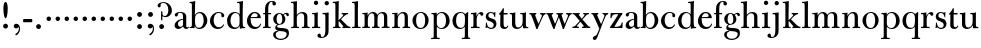 SplineFontDB: 3.0
FontName: BulmerStM
FullName: Sorts Mill Bulmer
FamilyName: Sorts Mill Bulmer
Weight: Regular
Copyright: Created by trashman with FontForge 2.0 (http://fontforge.sf.net)
UComments: "2010-10-5: Created." 
Version: 001.000
ItalicAngle: 0
UnderlinePosition: -100
UnderlineWidth: 50
Ascent: 680
Descent: 320
LayerCount: 3
Layer: 0 0 "Back"  1
Layer: 1 0 "Fore"  0
Layer: 2 0 "backup"  0
NeedsXUIDChange: 1
XUID: [1021 658 797806517 5336769]
OS2Version: 0
OS2_WeightWidthSlopeOnly: 0
OS2_UseTypoMetrics: 1
CreationTime: 1286303174
ModificationTime: 1287085073
OS2TypoAscent: 0
OS2TypoAOffset: 1
OS2TypoDescent: 0
OS2TypoDOffset: 1
OS2TypoLinegap: 0
OS2WinAscent: 0
OS2WinAOffset: 1
OS2WinDescent: 0
OS2WinDOffset: 1
HheadAscent: 0
HheadAOffset: 1
HheadDescent: 0
HheadDOffset: 1
OS2Vendor: 'PfEd'
MarkAttachClasses: 1
DEI: 91125
Encoding: UnicodeBmp
UnicodeInterp: none
NameList: Adobe Glyph List
DisplaySize: -48
AntiAlias: 1
FitToEm: 1
WinInfo: 77 11 5
BeginPrivate: 9
BlueValues 23 [-16 0 380 396 672 672]
OtherBlues 11 [-279 -269]
BlueScale 8 0.039625
BlueShift 1 7
BlueFuzz 1 0
StdHW 4 [29]
StemSnapH 4 [29]
StdVW 4 [81]
StemSnapV 10 [78 81 91]
EndPrivate
BeginChars: 65536 76

StartChar: a
Encoding: 97 97 0
Width: 409
VWidth: 0
Flags: HW
HStem: -12 54<107.5 199> -12 42<298.55 382.173> 211 19<210.449 250> 371 21<139.541 220.414>
VStem: 40 85<58.5618 138.755 290.788 358.768> 250 81<58.8789 211 230 348.153>
LayerCount: 3
Fore
SplineSet
43 323 m 0xbc
 43 371 123 392 192 392 c 0
 266 392 331 355 331 295 c 2
 331 68 l 2
 331 50 332 30 356 30 c 0
 370 30 381 39 388 49 c 1
 397 31 l 1
 385 0 353 -12 335 -12 c 0x7c
 265 -12 252 54 252 54 c 1
 252 54 233 34 208 16 c 0
 187 1 162 -12 135 -12 c 0
 80 -12 40 26 40 75 c 0
 40 133 91 183 151 207 c 0
 186 221 218 226 250 230 c 1
 250 305 l 2
 250 352 219 371 178 371 c 0
 164 371 149 370 139 362 c 0
 125 351 120 336 120 314 c 0
 120 297 96 284 81 284 c 0
 58 284 43 300 43 323 c 0xbc
250 211 m 1
 250 211 125 196 125 115 c 0
 125 79 144 42 189 42 c 0xbc
 204 42 250 63 250 93 c 2
 250 211 l 1
EndSplineSet
Layer: 2
SplineSet
43 323 m 4xbc
 43 371 123 392 192 392 c 4
 266 392 331 355 331 295 c 6
 331 66 l 6
 331 50 332 30 356 30 c 4
 362 30 369 33 373 37 c 4
 378 42 380 47 385 47 c 4
 394 47 398 40 398 31 c 4
 398 5 364 -12 335 -12 c 4x7c
 265 -12 252 54 252 54 c 5
 252 54 233 34 208 16 c 4
 187 1 162 -12 135 -12 c 4
 80 -12 40 26 40 75 c 4
 40 133 91 183 151 207 c 4
 186 221 218 226 250 230 c 5
 250 305 l 6
 250 352 219 371 178 371 c 4
 164 371 149 370 139 362 c 4
 125 351 120 336 120 314 c 4
 120 297 96 284 81 284 c 4
 58 284 43 300 43 323 c 4xbc
250 211 m 5
 250 211 125 196 125 115 c 4
 125 79 144 42 189 42 c 4xbc
 204 42 250 63 250 93 c 6
 250 211 l 5
EndSplineSet
EndChar

StartChar: b
Encoding: 98 98 1
Width: 492
VWidth: 0
Flags: HW
HStem: -14 31<196.091 298.61> 0 26<15 64.1393> 366 28<211.371 305.634> 627 26<15 64.733> 652 20G<131.5 155.438>
VStem: 72 78<56.4123 317.785 583 622.826> 72 71<28.707 65 316 507.692> 367 91<101.723 285.357>
LayerCount: 3
Fore
SplineSet
146 316 m 1x2b
 165 354 206 394 276 394 c 0
 368 394 458 307 458 192 c 0
 458 90 378 -14 261 -14 c 0
 163 -14 143 65 143 65 c 1
 141 -3 l 1xab
 90 0 63 0 15 0 c 1
 15 26 l 1
 56 27 72 22 72 89 c 2x65
 72 549 l 2
 72 625 70 623 15 627 c 1
 15 653 l 1x73
 61 655 107 662 156 672 c 1
 146 316 l 1x2b
367 190 m 0
 367 280 337 366 257 366 c 0
 227 366 202 353 183 333 c 0
 154 303 150 257 150 200 c 2
 150 169 l 2xa5
 150 78 171 17 245 17 c 0
 343 17 367 126 367 190 c 0
EndSplineSet
Layer: 2
SplineSet
146 316 m 5x76
 165 354 206 394 276 394 c 4
 368 394 458 307 458 192 c 4
 458 90 378 -14 261 -14 c 4
 163 -14 143 65 143 65 c 5
 143 -5 l 5xb6
 92 -2 63 -2 15 -2 c 5
 15 25 l 5
 56 26 72 22 72 89 c 6x7a
 72 549 l 6
 72 625 70 623 15 627 c 5
 15 656 l 5
 61 658 107 665 156 675 c 5
 146 316 l 5x76
367 190 m 4
 367 280 337 366 257 366 c 4
 227 366 202 353 183 333 c 4
 154 303 150 257 150 200 c 6
 150 169 l 6xba
 150 78 171 17 245 17 c 4
 343 17 367 126 367 190 c 4
EndSplineSet
EndChar

StartChar: c
Encoding: 99 99 2
Width: 416
VWidth: 0
Flags: HW
HStem: -16 46<177.891 307.12> 373 23<195.405 290.145>
VStem: 25 91<100.642 269.562> 309 72<270.888 357.538> 357 21<83.2732 94>
LayerCount: 3
Fore
SplineSet
220 -16 m 0xe8
 105 -16 25 74 25 183 c 0
 25 294 129 396 237 396 c 0
 296 396 381 373 381 309 c 0
 381 282 365 267 340 267 c 0
 326 267 309 280 309 296 c 0xf0
 309 317 311 316 311 331 c 0
 311 340 300 373 244 373 c 0
 150 373 116 277 116 191 c 0
 116 114 158 29 247 29 c 0
 303 29 333 52 359 99 c 1
 378 90 l 1
 354 17 286 -16 220 -16 c 0xe8
EndSplineSet
EndChar

StartChar: d
Encoding: 100 100 3
Width: 500
VWidth: 0
Flags: HW
HStem: -14 37<177.465 283.227> 4 28<431.712 479> 366 26<188.462 284.166> 625 31<277 336.152>
VStem: 26 86<90.8497 283.31> 342 75<58.9574 327.715 336 466.618>
LayerCount: 3
Fore
SplineSet
417 225 m 2xbc
 417 188 l 2
 417 139 419 106 422 71 c 0
 424 49 432 32 454 31 c 0
 460 31 479 30 479 30 c 1
 479 4 l 1x7c
 416 3 365 -6 346 -10 c 1
 346 62 l 1
 328 28 274 -14 217 -14 c 0
 73 -14 26 85 26 190 c 0
 26 292 99 392 222 392 c 0
 301 392 342 336 342 336 c 1
 342 524 l 2
 342 613 342 625 306 625 c 0
 298 625 289 625 277 624 c 1
 277 653 l 1
 323 655 377 662 426 672 c 1
 425 650 417 543 417 225 c 2xbc
112 185 m 0
 112 107 153 23 236 23 c 0xbc
 280 23 318 44 331 78 c 0
 338 98 339 124 339 152 c 2
 339 262 l 2
 339 323 302 366 239 366 c 0
 151 366 112 273 112 185 c 0
EndSplineSet
Layer: 2
SplineSet
417 226 m 6xbc
 417 189 l 6
 417 140 419 107 422 72 c 4
 424 50 432 33 454 32 c 4
 460 32 479 31 479 31 c 5
 479 4 l 5x7c
 416 3 365 -6 346 -10 c 5
 346 62 l 5
 328 28 274 -14 217 -14 c 4
 73 -14 26 85 26 190 c 4
 26 292 99 392 222 392 c 4
 301 392 342 336 342 336 c 5
 342 524 l 6
 342 613 342 625 306 625 c 4
 298 625 289 625 277 624 c 5
 277 656 l 5
 323 658 377 665 426 675 c 5
 425 653 417 544 417 226 c 6xbc
112 185 m 4
 112 107 153 23 236 23 c 4xbc
 280 23 318 44 331 78 c 4
 338 98 339 124 339 152 c 6
 339 262 l 6
 339 323 302 366 239 366 c 4
 151 366 112 273 112 185 c 4
EndSplineSet
EndChar

StartChar: e
Encoding: 101 101 4
Width: 406
VWidth: 0
Flags: HW
HStem: -16 51<179.587 301.548> 241 24<122 279.605> 367 29<171.707 261.522>
VStem: 25 91<108.95 237.109> 290 80<247 325.484>
LayerCount: 3
Fore
SplineSet
248 35 m 0
 313 35 337 61 356 114 c 1
 377 109 l 1
 368 51 315 -16 221 -16 c 0
 103 -16 25 65 25 178 c 0
 25 283 105 396 212 396 c 0
 239 396 264 394 286 383 c 0
 338.081030228 356.380806773 370 307.875653336 370 240 c 1
 117 241 l 1
 116 231 116 222 116 213 c 0
 116 99 166 35 248 35 c 0
216 367 m 0
 140 367 122 265 122 265 c 1
 122 265 135 265 242 268 c 0
 268 269 290 270 290 308 c 0
 290 338 254 367 216 367 c 0
EndSplineSet
Layer: 2
SplineSet
248 35 m 4
 313 35 337 61 356 114 c 5
 377 109 l 5
 368 51 315 -16 221 -16 c 4
 103 -16 25 65 25 178 c 4
 25 283 105 396 212 396 c 4
 239 396 264 394 286 383 c 4
 331 360 370 311 370 255 c 4
 370 239 352 239 335 239 c 4
 321 239 117 241 117 241 c 5
 116 231 116 222 116 213 c 4
 116 99 166 35 248 35 c 4
216 367 m 4
 140 367 122 265 122 265 c 5
 122 265 135 265 242 268 c 4
 268 269 290 270 290 308 c 4
 290 338 254 367 216 367 c 4
EndSplineSet
EndChar

StartChar: f
Encoding: 102 102 5
Width: 254
VWidth: 0
Flags: W
HStem: 0 29<26 71.1946 161.983 218> 348 32<29 76 157 228> 651 21<207.218 263.041>
VStem: 76 81<29 348 380 581.726> 262 88<568.528 650.809>
LayerCount: 3
Fore
SplineSet
157 92 m 2
 157 57 160 29 178 29 c 2
 218 29 l 1
 218 -2 l 1
 218 -2 146 0 118 0 c 0
 89 0 26 -2 26 -2 c 5
 26 29 l 1
 56 29 l 2
 73 29 76 57 76 92 c 2
 76 348 l 1
 29 348 l 1
 29 380 l 1
 76 380 l 1
 76 462 l 2
 76 525 85 586 133 630 c 0
 164 658 193 672 252 672 c 0
 297 672 350 661 350 605 c 0
 350 575 322 562 307 562 c 0
 282 562 262 576 262 606 c 0
 262 618 264 628 264 635 c 0
 264 649 256 651 241 651 c 0
 166 651 157 538 157 496 c 2
 157 380 l 1
 228 380 l 1
 228 348 l 1
 157 348 l 1
 157 92 l 2
EndSplineSet
Layer: 2
SplineSet
157 95 m 6
 157 60 160 32 178 32 c 6
 218 32 l 5
 218 -2 l 5
 218 -2 146 0 118 0 c 4
 89 0 26 -2 26 -2 c 5
 26 32 l 5
 56 32 l 6
 73 32 76 60 76 95 c 6
 76 348 l 5
 29 348 l 5
 29 380 l 5
 76 380 l 5
 76 464 l 6
 76 527 85 588 133 632 c 4
 164 660 193 674 252 674 c 4
 297 674 350 663 350 607 c 4
 350 577 322 564 307 564 c 4
 282 564 262 578 262 608 c 4
 262 620 264 630 264 637 c 4
 264 651 256 653 241 653 c 4
 166 653 157 540 157 498 c 6
 157 380 l 5
 228 380 l 5
 228 348 l 5
 157 348 l 5
 157 95 l 6
EndSplineSet
EndChar

StartChar: g
Encoding: 103 103 6
Width: 434
VWidth: 0
Flags: HW
HStem: -279 31<150.156 299.457> -67 17<131.547 160> -56 83<132.919 338.157> 105 19<153.109 218.056> 367 19<159.137 217.697 321.327 378>
VStem: 29 65<-206.318 -87.3221> 32 83<170.21 318.274> 81 46<-6 85.6379> 257 78<166.244 310.154> 368 56<-188.885 -83.5576>
LayerCount: 3
Back
SplineSet
186 386 m 4xf580
 237 386 280 352 280 352 c 5
 280 352 318 392 360 392 c 4
 396 392 422 377 422 342 c 4
 422 326 415 308 395 308 c 4
 353 308 366 361 336 361 c 4
 315 361 294 337 294 337 c 5
 294 337 335 294 335 238 c 4
 335 169 283 105 184 105 c 4
 168 105 127 97 127 66 c 4xf380
 127 37 162 28 194 27 c 4
 327 24 424 27 424 -108 c 4
 424 -245 284 -279 220 -279 c 4
 123 -279 29 -230 29 -142 c 4xf980
 29 -75 87 -53 142 -44 c 5
 110 -33 81 -14 81 32 c 4xf380
 81 86 136 111 136 111 c 5
 136 111 32 132 32 248 c 4
 32 328 106 386 186 386 c 4xf580
94 -142 m 4xf980
 94 -187 121 -248 224 -248 c 4
 311 -248 368 -199 368 -127 c 4
 368 -81 321 -63 265 -59 c 6
 167 -52 l 5
 167 -52 172 -69 160 -69 c 4
 113 -69 94 -111 94 -142 c 4xf980
188 367 m 4
 136 367 115 298 115 240 c 4xf580
 115 189 128 124 184 124 c 4
 242 124 257 181 257 232 c 4
 257 288 245 367 188 367 c 4
EndSplineSet
Fore
SplineSet
81 32 m 0xb9c0
 81 86 136 111 136 111 c 1
 136 111 32 132 32 248 c 0xbac0
 32 328 106 386 186 386 c 0
 237 386 280 352 280 352 c 1
 280 352 318 392 360 392 c 0
 396 392 422 377 422 342 c 0
 422 326 415 308 395 308 c 0
 353 308 366 361 336 361 c 0
 315 361 294 337 294 337 c 1
 294 337 335 294 335 238 c 0
 335 169 283 105 184 105 c 0
 168 105 127 97 127 66 c 0
 127 34 168 28 200 26 c 0xb9c0
 323 20 424 27 424 -108 c 0
 424 -245 284 -279 220 -279 c 0
 123 -279 29 -230 29 -142 c 0
 29 -81 82 -53 130 -50 c 0
 146 -49 160 -54 160 -54 c 1
 162 -67 l 1
 115 -70 94 -108 94 -142 c 0xdcc0
 94 -187 121 -248 224 -248 c 0
 311 -248 368 -199 368 -127 c 0
 368 -70 292 -60 223 -56 c 0
 165 -53 81 -44 81 32 c 0xb9c0
188 367 m 0
 136 367 115 298 115 240 c 0
 115 189 128 124 184 124 c 0
 242 124 257 181 257 232 c 0
 257 288 245 367 188 367 c 0
EndSplineSet
Layer: 2
SplineSet
81 32 m 4xb9c0
 81 86 136 111 136 111 c 5
 136 111 32 132 32 248 c 4xbac0
 32 328 106 386 186 386 c 4
 237 386 280 352 280 352 c 5
 280 352 318 392 360 392 c 4
 396 392 422 377 422 342 c 4
 422 326 415 308 395 308 c 4
 353 308 366 361 336 361 c 4
 315 361 294 337 294 337 c 5
 294 337 335 294 335 238 c 4
 335 169 283 105 184 105 c 4
 168 105 127 97 127 66 c 4
 127 37 162 28 194 27 c 4xb9c0
 327 24 424 27 424 -108 c 4
 424 -245 284 -279 220 -279 c 4
 123 -279 29 -230 29 -142 c 4
 29 -81 82 -53 130 -50 c 4
 146 -49 160 -54 160 -54 c 5
 162 -67 l 5
 115 -70 94 -108 94 -142 c 4xdcc0
 94 -187 121 -248 224 -248 c 4
 311 -248 368 -199 368 -127 c 4
 368 -66 292 -60 223 -56 c 4
 165 -53 81 -44 81 32 c 4xb9c0
188 367 m 4
 136 367 115 298 115 240 c 4
 115 189 128 124 184 124 c 4
 242 124 257 181 257 232 c 4
 257 288 245 367 188 367 c 4
EndSplineSet
EndChar

StartChar: h
Encoding: 104 104 7
Width: 516
VWidth: 0
Flags: HW
HStem: -2 31<31 85.5092 175.654 228 297 349.509 439.654 492> 360 32<236.476 328.831> 625 28<25 84.112>
VStem: 90 81<29 315.151 319 623.873> 354 81<29 339.815>
LayerCount: 3
Fore
SplineSet
171 92 m 2
 171 57 174 29 192 29 c 2
 228 29 l 1
 228 -2 l 1
 228 -2 160 0 132 0 c 0
 103 0 31 -2 31 -2 c 1
 31 29 l 1
 70 29 l 2
 87 29 90 57 90 92 c 2
 90 524 l 2
 90 613 90 625 54 625 c 0
 46 625 37 625 25 624 c 1
 25 653 l 1
 71 655 125 662 174 672 c 1
 174 672 171 429 171 319 c 1
 171 319 210 392 308 392 c 0
 384 392 435 351 435 289 c 2
 435 92 l 2
 435 57 438 29 456 29 c 2
 492 29 l 1
 492 -2 l 1
 492 -2 424 0 396 0 c 0
 367 0 297 -2 297 -2 c 1
 297 29 l 1
 334 29 l 2
 351 29 354 57 354 92 c 2
 354 246 l 2
 354 312 346 360 278 360 c 0
 215 360 171 296 171 268 c 2
 171 92 l 2
EndSplineSet
Layer: 2
SplineSet
171 95 m 6
 171 60 174 32 192 32 c 6
 228 32 l 5
 228 -2 l 5
 228 -2 160 0 132 0 c 4
 103 0 31 -2 31 -2 c 5
 31 32 l 5
 70 32 l 6
 87 32 90 60 90 95 c 6
 90 524 l 6
 90 613 90 625 54 625 c 4
 46 625 37 625 25 624 c 5
 25 656 l 5
 71 658 125 665 174 675 c 5
 174 675 171 429 171 319 c 5
 171 319 210 392 308 392 c 4
 384 392 435 351 435 289 c 6
 435 95 l 6
 435 60 438 32 456 32 c 6
 492 32 l 5
 492 -2 l 5
 492 -2 424 0 396 0 c 4
 367 0 297 -2 297 -2 c 5
 297 32 l 5
 334 32 l 6
 351 32 354 60 354 95 c 6
 354 246 l 6
 354 312 346 360 278 360 c 4
 215 360 171 296 171 268 c 6
 171 95 l 6
EndSplineSet
EndChar

StartChar: i
Encoding: 105 105 8
Width: 255
VWidth: 0
Flags: HW
HStem: 0 32<25 82.5092 172.654 230> 352 29<28 80.4516> 372 20G<28 169.5> 566 108<82.676 169.324>
VStem: 72 108<576.676 663.324> 87 81<32 351.732>
LayerCount: 3
Fore
SplineSet
72 620 m 0x98
 72 650 96 674 126 674 c 0
 156 674 180 650 180 620 c 0
 180 590 156 566 126 566 c 0
 96 566 72 590 72 620 c 0x98
87 288 m 2xb4
 87 343 80 352 60 352 c 2
 28 352 l 1
 28 381 l 5xd4
 124 381 171 392 171 392 c 1
 168 308 168 248 168 187 c 2
 168 92 l 2
 168 57 171 29 189 29 c 2
 230 29 l 1
 230 -2 l 1
 230 -2 157 0 129 0 c 0
 100 0 25 -2 25 -2 c 1
 25 29 l 1
 67 29 l 2
 84 29 87 57 87 92 c 2
 87 288 l 2xb4
EndSplineSet
Layer: 2
SplineSet
72 620 m 4x98
 72 650 96 674 126 674 c 4
 156 674 180 650 180 620 c 4
 180 590 156 566 126 566 c 4
 96 566 72 590 72 620 c 4x98
87 288 m 6xb4
 87 343 80 352 60 352 c 6
 28 352 l 5
 28 381 l 5xd4
 124 381 171 392 171 392 c 5
 168 308 168 248 168 187 c 6
 168 95 l 6
 168 60 171 32 189 32 c 6
 230 32 l 5
 230 -2 l 5
 230 -2 157 0 129 0 c 4
 100 0 25 -2 25 -2 c 5
 25 32 l 5
 67 32 l 6
 84 32 87 60 87 95 c 6
 87 288 l 6xb4
EndSplineSet
EndChar

StartChar: j
Encoding: 106 106 9
Width: 272
VWidth: 0
Flags: HW
HStem: -248 27<4.14029 67.3437> 351 30<40 100.743> 375 20G<40 192.565> 566 108<100.676 187.324>
VStem: -89 87<-213.664 -147.02> 90 108<576.676 663.324> 109 81<-163.681 350.159>
LayerCount: 3
Fore
SplineSet
191 303 m 2xba
 190 34 l 2
 190 -12 189 -52 188 -89 c 0
 185 -190 108 -248 9 -248 c 0
 -56 -248 -89 -226 -89 -187 c 0
 -89 -165 -68 -137 -40 -137 c 0
 -16 -137 -4 -160 -2 -179 c 0
 -1 -189 -2 -207 5 -214 c 0
 11 -220 16 -221 29 -221 c 0
 109 -221 109 -106 109 -29 c 2
 109 286 l 2
 109 317 108 350 81 350 c 2
 40 350 l 1
 40 381 l 1xda
 97 381 193 394 193 394 c 1
 193 394 191 316 191 303 c 2xba
90 620 m 0x9c
 90 650 114 674 144 674 c 0
 174 674 198 650 198 620 c 0
 198 590 174 566 144 566 c 0
 114 566 90 590 90 620 c 0x9c
EndSplineSet
Layer: 2
SplineSet
188 -89 m 4xfa
 185 -190 108 -248 9 -248 c 4
 -56 -248 -89 -226 -89 -187 c 4
 -89 -165 -68 -137 -40 -137 c 4
 -16 -137 -4 -160 -2 -179 c 4
 -1 -189 -2 -207 5 -214 c 4
 11 -220 16 -221 29 -221 c 4
 109 -221 109 -106 109 -29 c 6
 109 25 l 6
 109 122 109 220 107 313 c 4
 107 329 104 344 91 344 c 4
 85 344 76 341 62 339 c 4
 50 337 48 346 48 355 c 4
 48 362 49 370 60 371 c 4
 108 376 170 392 181 392 c 4
 194 392 192 383 192 373 c 6
 192 373 190 322 190 180 c 6
 190 34 l 6
 190 -12 189 -52 188 -89 c 4xfa
90 620 m 4xfc
 90 650 114 674 144 674 c 4
 174 674 198 650 198 620 c 4
 198 590 174 566 144 566 c 4
 114 566 90 590 90 620 c 4xfc
EndSplineSet
EndChar

StartChar: k
Encoding: 107 107 10
Width: 476
VWidth: 0
Flags: HW
HStem: -2 34<28 80.8107 170.339 213 255 278.991 402.283 460> 353 29<243 281.011 354.046 404> 625 31<20 79.1518>
VStem: 85 81<32 176.995 197 623.873>
LayerCount: 3
Back
SplineSet
335 326 m 4
 292 294 251 251 224 220 c 5
 266 178 331 106 400 49 c 4
 418 34 425 32 460 30 c 5
 460 -2 l 5
 460 -2 402 0 374 0 c 4
 345 0 255 -2 255 -2 c 5
 255 30 l 5
 266 30 279 31 279 40 c 4
 279 49 267 63 264 66 c 4
 243 94 217 121 184 163 c 4
 182 166 179 171 176 171 c 4
 169 171 166 163 166 146 c 6
 166 95 l 6
 166 60 169 32 187 32 c 6
 213 32 l 5
 213 -2 l 5
 213 -2 155 0 127 0 c 4
 98 0 28 -2 28 -2 c 5
 28 32 l 5
 65 32 l 6
 82 32 85 60 85 95 c 6
 85 524 l 6
 85 613 85 625 49 625 c 4
 41 625 32 625 20 624 c 5
 20 656 l 5
 66 658 120 665 169 675 c 5
 168 545 163 299 163 197 c 5
 182 215 283 308 283 331 c 4
 283 344 269 350 243 353 c 5
 243 383 l 5
 243 383 291 381 320 381 c 4
 348 381 404 383 404 383 c 5
 404 353 l 5
 370 349 353 340 335 326 c 4
EndSplineSet
Fore
SplineSet
224 220 m 1
 394 49 402 32 460 29 c 1
 460 -2 l 1
 460 -2 402 0 374 0 c 0
 345 0 260 -2 260 -2 c 1
 260 29 l 1
 278 30 285 33 285 39 c 0
 285 46 273 57 261 71 c 2
 184 163 l 2
 178 170 173 177 170 177 c 0
 167 177 166 170 166 151 c 2
 166 92 l 2
 166 57 169 29 187 29 c 2
 213 29 l 1
 213 -2 l 1
 213 -2 155 0 127 0 c 0
 98 0 28 -2 28 -2 c 1
 28 29 l 1
 65 29 l 2
 82 29 85 57 85 92 c 2
 85 524 l 2
 85 613 85 625 49 625 c 0
 41 625 32 625 20 624 c 1
 20 653 l 1
 66 655 120 662 169 672 c 1
 168 542 163 299 163 197 c 1
 182 215 283 308 283 331 c 0
 283 344 269 350 243 353 c 1
 243 382 l 1
 243 382 291 380 320 380 c 0
 348 380 404 382 404 382 c 1
 404 353 l 1
 346 351 298 299 224 220 c 1
EndSplineSet
Layer: 2
SplineSet
224 220 m 5
 394 49 402 33 460 30 c 5
 460 -2 l 5
 460 -2 402 0 374 0 c 4
 345 0 255 -2 255 -2 c 5
 255 30 l 5
 266 30 279 31 279 41 c 4
 279 53 249 84 184 163 c 4
 178 170 173 177 170 177 c 4
 167 177 166 170 166 151 c 6
 166 95 l 6
 166 60 169 32 187 32 c 6
 213 32 l 5
 213 -2 l 5
 213 -2 155 0 127 0 c 4
 98 0 28 -2 28 -2 c 5
 28 32 l 5
 65 32 l 6
 82 32 85 60 85 95 c 6
 85 524 l 6
 85 613 85 625 49 625 c 4
 41 625 32 625 20 624 c 5
 20 656 l 5
 66 658 120 665 169 675 c 5
 168 545 163 299 163 197 c 5
 182 215 283 308 283 331 c 4
 283 344 269 350 243 353 c 5
 243 382 l 5
 243 382 291 380 320 380 c 4
 348 380 404 382 404 382 c 5
 404 353 l 5
 346 351 298 299 224 220 c 5
EndSplineSet
EndChar

StartChar: l
Encoding: 108 108 11
Width: 262
VWidth: 0
Flags: HW
HStem: 1 32<27 87.5092 177.654 239> 625 31<27 86.1518>
VStem: 92 81<33 623.873>
LayerCount: 3
Fore
SplineSet
173 92 m 2
 173 57 176 29 194 29 c 2
 239 29 l 1
 239 -2 l 1
 239 -2 162 1 134 1 c 0
 105 1 27 -2 27 -2 c 1
 27 29 l 1
 72 29 l 2
 89 29 92 57 92 92 c 2
 92 524 l 2
 92 613 92 625 56 625 c 0
 48 625 39 625 27 624 c 1
 27 653 l 1
 73 655 127 662 176 672 c 1
 176 672 173 529 173 389 c 2
 173 92 l 2
EndSplineSet
Layer: 2
SplineSet
173 96 m 6
 173 61 176 33 194 33 c 6
 239 33 l 5
 239 -1 l 5
 239 -1 162 1 134 1 c 4
 105 1 27 -1 27 -1 c 5
 27 33 l 5
 72 33 l 6
 89 33 92 61 92 96 c 6
 92 524 l 6
 92 613 92 625 56 625 c 4
 48 625 39 625 27 624 c 5
 27 656 l 5
 73 658 127 665 176 675 c 5
 176 675 173 529 173 389 c 6
 173 96 l 6
EndSplineSet
EndChar

StartChar: m
Encoding: 109 109 12
Width: 740
VWidth: 0
Flags: W
HStem: -2 31<33 85.5092 175.654 223 276 328.509 418.654 466 519 571.509 661.654 714> 352 29<33 81.7082> 360 32<234.779 311.288 468.812 552.554>
VStem: 90 81<29 301.742 320.805 351.159> 90 74<302.143 351.159> 333 81<29 322.393> 576 81<29 342.795>
LayerCount: 3
Fore
SplineSet
166 302 m 1xce
 166 302 202 392 299 392 c 0
 343 392 394 368 411 321 c 1
 425 350 467 392 541 392 c 0
 621 392 657 349 657 269 c 2
 657 92 l 2
 657 57 660 29 678 29 c 2
 714 29 l 1
 714 -2 l 1
 714 -2 646 0 618 0 c 0
 589 0 519 -2 519 -2 c 1
 519 29 l 1
 556 29 l 2
 573 29 576 57 576 92 c 2
 576 246 l 2
 576 312 571 360 503 360 c 0
 473 360 434 333 424 301 c 0
 419 283 414 254 414 191 c 2
 414 92 l 2
 414 57 417 29 435 29 c 2
 466 29 l 1
 466 -2 l 1
 466 -2 403 0 375 0 c 0
 346 0 276 -2 276 -2 c 1
 276 29 l 1
 313 29 l 2
 330 29 333 57 333 92 c 2
 333 248 l 2
 333 304 326 360 275 360 c 0
 208 360 171 287 171 203 c 2
 171 92 l 2
 171 57 174 29 192 29 c 2
 223 29 l 1
 223 -2 l 1
 223 -2 160 0 132 0 c 0
 103 0 33 -2 33 -2 c 1
 33 29 l 1
 70 29 l 2
 87 29 90 57 90 92 c 2
 90 288 l 2xb6
 90 319 89 352 62 352 c 2
 33 352 l 1
 33 381 l 1
 90 381 141 386 168 394 c 1
 166 365 164 337 164 320 c 0
 164 311 165 305 166 302 c 1xce
EndSplineSet
Layer: 2
SplineSet
166 302 m 5xce
 166 302 202 392 299 392 c 4
 343 392 394 368 411 321 c 5
 425 350 467 392 541 392 c 4
 621 392 657 349 657 269 c 6
 657 95 l 6
 657 60 660 32 678 32 c 6
 714 32 l 5
 714 -2 l 5
 714 -2 646 0 618 0 c 4
 589 0 519 -2 519 -2 c 5
 519 32 l 5
 556 32 l 6
 573 32 576 60 576 95 c 6
 576 246 l 6
 576 312 571 360 503 360 c 4
 473 360 434 333 424 301 c 4
 419 283 414 254 414 191 c 6
 414 95 l 6
 414 60 417 32 435 32 c 6
 466 32 l 5
 466 -2 l 5
 466 -2 403 0 375 0 c 4
 346 0 276 -2 276 -2 c 5
 276 32 l 5
 313 32 l 6
 330 32 333 60 333 95 c 6
 333 248 l 6
 333 304 326 360 275 360 c 4
 208 360 171 287 171 203 c 6
 171 95 l 6
 171 60 174 32 192 32 c 6
 223 32 l 5
 223 -2 l 5
 223 -2 160 0 132 0 c 4
 103 0 33 -2 33 -2 c 5
 33 32 l 5
 70 32 l 6
 87 32 90 60 90 95 c 6
 90 285 l 6xb6
 90 316 89 349 62 349 c 6
 33 349 l 5
 33 380 l 5
 90 380 141 386 168 394 c 5
 166 365 164 337 164 320 c 4
 164 311 165 305 166 302 c 5xce
EndSplineSet
EndChar

StartChar: n
Encoding: 110 110 13
Width: 506
VWidth: 0
Flags: HW
HStem: -2 34<30 82.8107 172.339 220 290 337.811 427.339 480> 351 29<30 81.5235> 360 32<238.351 319.261>
VStem: 87 81<32 299.941> 87 73<294 350.757> 342 81<32 343.89>
LayerCount: 3
Fore
SplineSet
161 294 m 1xcc
 161 294 202 392 304 392 c 0
 332 392 423 390 423 265 c 2
 423 92 l 2
 423 57 426 29 444 29 c 2
 480 29 l 1
 480 -2 l 1
 480 -2 412 0 384 0 c 0
 355 0 290 -2 290 -2 c 1
 290 29 l 1
 322 29 l 2
 339 29 342 57 342 92 c 2
 342 248 l 2
 342 304 335 360 282 360 c 0
 226 360 168 305 168 213 c 2
 168 92 l 2
 168 57 171 29 189 29 c 2
 220 29 l 1
 220 -2 l 1
 220 -2 157 0 129 0 c 0
 100 0 30 -2 30 -2 c 1
 30 29 l 1
 67 29 l 2
 84 29 87 57 87 92 c 2
 87 289 l 2xb4
 87 344 80 352 60 352 c 2
 30 352 l 1
 30 381 l 1
 117 381 166 389 166 389 c 1
 161 340 160 334 160 313 c 0
 160 306 160 299 161 294 c 1xcc
EndSplineSet
Layer: 2
SplineSet
161 294 m 5xcc
 161 294 202 392 304 392 c 4
 332 392 423 390 423 265 c 6
 423 95 l 6
 423 60 426 32 444 32 c 6
 480 32 l 5
 480 -2 l 5
 480 -2 412 0 384 0 c 4
 355 0 290 -2 290 -2 c 5
 290 32 l 5
 322 32 l 6
 339 32 342 60 342 95 c 6
 342 248 l 6
 342 304 335 360 282 360 c 4
 226 360 168 305 168 213 c 6
 168 95 l 6
 168 60 171 32 189 32 c 6
 220 32 l 5
 220 -2 l 5
 220 -2 157 0 129 0 c 4
 100 0 30 -2 30 -2 c 5
 30 32 l 5
 67 32 l 6
 84 32 87 60 87 95 c 6
 87 288 l 6xb4
 87 343 80 351 60 351 c 6
 30 351 l 5
 30 380 l 5
 117 380 166 389 166 389 c 5
 161 340 160 334 160 313 c 4
 160 306 160 299 161 294 c 5xcc
EndSplineSet
EndChar

StartChar: o
Encoding: 111 111 14
Width: 480
VWidth: 0
Flags: HW
HStem: -16 27<189.281 287.963> 373 23<191.702 284.087>
VStem: 33 91<99.3062 277.68> 350 87<101.642 289.612>
LayerCount: 3
Fore
SplineSet
441 202 m 0
 441 89 365 -16 235 -16 c 0
 121 -16 37 80 37 194 c 0
 37 315 161 396 250 396 c 0
 353 396 441 310 441 202 c 0
245 373 m 0
 161 373 128 305 128 188 c 0
 128 89 160 11 243 11 c 0
 339 11 354 114 354 198 c 0
 354 278 327 373 245 373 c 0
EndSplineSet
Layer: 2
SplineSet
439 202 m 4
 439 89 363 -16 233 -16 c 4
 119 -16 34 80 34 194 c 4
 34 315 159 396 248 396 c 4
 351 396 439 310 439 202 c 4
243 373 m 4
 159 373 126 305 126 188 c 4
 126 89 158 11 241 11 c 4
 337 11 352 114 352 198 c 4
 352 278 325 373 243 373 c 4
EndSplineSet
EndChar

StartChar: p
Encoding: 112 112 15
Width: 524
VWidth: 0
Flags: HW
HStem: -272 32<28 88.5092 175.654 242> -14 25<230.012 328.581> 356 29<36 87.2783> 366 26<234.042 329.61>
VStem: 93 78<-240 48 52.6667 320.731 323 355.757> 401 91<95.548 284.392>
LayerCount: 3
Fore
SplineSet
168 323 m 1xec
 198 364 236 392 300 392 c 0xdc
 401 392 492 311 492 188 c 0
 492 85 417 -14 294 -14 c 0
 202 -14 171 48 171 48 c 1
 171 -177 l 2
 171 -212 174 -240 192 -240 c 2
 242 -240 l 1
 242 -271 l 1
 242 -271 163 -269 135 -269 c 4
 106 -269 28 -271 28 -271 c 1
 28 -240 l 1
 73 -240 l 2
 90 -240 93 -212 93 -177 c 2
 93 293 l 2
 93 348 86 356 66 356 c 2
 36 356 l 1
 36 385 l 1
 123 385 170 394 170 394 c 1
 168 366 168 350 168 323 c 1xec
401 188 m 0
 401 285 360 366 283 366 c 0
 240 366 218 347 198 327 c 0
 172 301 171 265 171 236 c 2
 171 127 l 2
 171 31 241 11 277 11 c 0
 371 11 401 97 401 188 c 0
EndSplineSet
Layer: 2
SplineSet
168 323 m 5xec
 198 364 236 392 300 392 c 4xdc
 401 392 492 311 492 188 c 4
 492 85 417 -14 294 -14 c 4
 202 -14 171 48 171 48 c 5
 171 -177 l 6
 171 -212 174 -240 192 -240 c 6
 242 -240 l 5
 242 -274 l 5
 242 -274 163 -272 135 -272 c 4
 106 -272 28 -274 28 -274 c 5
 28 -240 l 5
 73 -240 l 6
 90 -240 93 -212 93 -177 c 6
 93 293 l 6
 93 348 86 356 66 356 c 6
 36 356 l 5
 36 385 l 5
 123 385 170 394 170 394 c 5
 168 366 168 350 168 323 c 5xec
401 188 m 4
 401 285 360 366 283 366 c 4
 240 366 218 347 198 327 c 4
 172 301 171 265 171 236 c 6
 171 127 l 6
 171 31 241 11 277 11 c 4
 371 11 401 97 401 188 c 4
EndSplineSet
EndChar

StartChar: q
Encoding: 113 113 16
Width: 478
VWidth: 0
Flags: W
HStem: -271 31<271 341.509 431.654 478> -14 30<192.889 293.381> 369 23<197.556 299.415>
VStem: 36 91<84.2984 275.297> 346 81<-240 47 49.0378 337.25>
LayerCount: 3
Fore
SplineSet
427 -177 m 2
 427 -212 430 -240 448 -240 c 2
 478 -240 l 1
 478 -271 l 1
 478 -271 416 -269 388 -269 c 0
 359 -269 271 -271 271 -271 c 1
 271 -240 l 1
 326 -240 l 2
 343 -240 346 -212 346 -177 c 2
 346 47 l 1
 323 8 276 -14 222 -14 c 0
 100 -14 36 78 36 178 c 0
 36 288 112 392 238 392 c 0
 319 392 351 343 351 343 c 1
 380 361 414 390 414 390 c 1
 431 390 l 1
 431 390 427 246 427 225 c 2
 427 -177 l 2
127 185 m 0
 127 114 148 16 251 16 c 0
 274 16 291 22 305 31 c 0
 342 54 349 112 349 168 c 2
 349 256 l 2
 349 322 318 369 250 369 c 0
 162 369 127 299 127 185 c 0
EndSplineSet
Layer: 2
SplineSet
427 -177 m 6
 427 -212 430 -240 448 -240 c 6
 478 -240 l 5
 478 -274 l 5
 478 -274 416 -272 388 -272 c 4
 359 -272 271 -274 271 -274 c 5
 271 -240 l 5
 326 -240 l 6
 343 -240 346 -212 346 -177 c 6
 346 47 l 5
 323 8 276 -14 222 -14 c 4
 100 -14 36 78 36 178 c 4
 36 288 112 392 238 392 c 4
 319 392 351 343 351 343 c 5
 380 361 414 390 414 390 c 5
 431 390 l 5
 431 390 427 246 427 225 c 6
 427 -177 l 6
127 185 m 4
 127 114 148 16 251 16 c 4
 274 16 291 22 305 31 c 4
 342 54 349 112 349 168 c 6
 349 256 l 6
 349 322 318 369 250 369 c 4
 162 369 127 299 127 185 c 4
EndSplineSet
EndChar

StartChar: r
Encoding: 114 114 17
Width: 340
VWidth: 0
Flags: W
HStem: 0 29<26 81.1946 171.983 240> 351 45<216.482 282.584> 351 30<25 79.1519>
VStem: 86 81<29 350.159> 86 74<303 350.159>
LayerCount: 3
Fore
SplineSet
167 92 m 2xd0
 167 57 170 29 188 29 c 2
 240 29 l 1
 240 -2 l 1
 240 -2 156 0 128 0 c 0
 99 0 26 -2 26 -2 c 1
 26 29 l 1
 66 29 l 2
 83 29 86 57 86 92 c 2
 86 287 l 2xd0
 86 318 85 351 58 351 c 2
 25 351 l 1
 25 381 l 1
 82 383 162 395 162 395 c 1
 160 303 l 1xa8
 179 344 223 396 275 396 c 0
 305 396 335 378 335 346 c 0
 335 323 318 302 295 302 c 0
 262 302 260 351 237 351 c 0
 218 351 190 322 177 286 c 0
 170 266 167 233 167 204 c 2
 167 92 l 2xd0
EndSplineSet
Layer: 2
SplineSet
167 95 m 6xb0
 167 60 170 32 188 32 c 6
 240 32 l 5
 240 -2 l 5
 240 -2 156 0 128 0 c 4
 99 0 26 -2 26 -2 c 5
 26 32 l 5
 66 32 l 6
 83 32 86 60 86 95 c 6
 86 285 l 6xb0
 86 316 85 349 58 349 c 6
 25 349 l 5
 25 381 l 5
 82 383 162 395 162 395 c 5
 160 303 l 5xc8
 179 344 223 396 275 396 c 4
 305 396 335 378 335 346 c 4
 335 323 318 302 295 302 c 4
 262 302 260 351 237 351 c 4
 218 351 190 322 177 286 c 4
 170 266 167 233 167 204 c 6
 167 95 l 6xb0
EndSplineSet
EndChar

StartChar: s
Encoding: 115 115 18
Width: 340
VWidth: 0
Flags: W
HStem: -16 30<121.183 220.492> -3 21G<37 57> 368 24<134.537 214.287>
VStem: 44 66<260.992 345.857> 50 18<98.4832 131> 243 69<35.3626 131.204> 264 17<268 295.585>
DStem2: 169 245 146 170 0.948683 -0.316228<-66.4736 99.9298>
LayerCount: 3
Fore
SplineSet
166 392 m 0xb4
 201 392 228 375 244 375 c 0
 255 375 267 382 274 387 c 1
 288 387 l 1
 283 336 282 321 281 268 c 1
 264 268 l 1xb2
 249 331 223 368 170 368 c 0
 130 368 110 337 110 304 c 0
 110 265 137 256 169 245 c 2
 214 230 l 2
 243 220 267 215 287 187 c 0
 305 163 312 122 312 107 c 0
 312 27 250 -16 172 -16 c 0xb4
 131 -16 102 11 85 11 c 0
 72 11 60 4 54 -3 c 1
 37 -3 l 1
 45 50 47 76 50 131 c 1
 68 131 l 1x6c
 70 123 75 106 77 97 c 0
 98 21 145 14 180 14 c 0
 216 14 243 41 243 85 c 0
 243 122 208 149 172 161 c 2
 146 170 l 2
 108 183 86 187 59 227 c 0
 49 242 44 258 44 283 c 0
 44 347 99 392 166 392 c 0xb4
EndSplineSet
Layer: 2
SplineSet
166 392 m 4xb4
 201 392 228 375 244 375 c 4
 250 375 255 377 260 379 c 6
 270 384 l 6
 273 386 276 387 278 387 c 4
 285 387 286 377 286 368 c 4
 286 349 279 312 279 276 c 4
 279 263 265 262 262 274 c 4xb2
 248 331 223 368 170 368 c 4
 130 368 110 337 110 304 c 4
 110 265 137 256 169 245 c 6
 214 230 l 6
 243 220 267 215 287 187 c 4
 305 163 312 122 312 107 c 4
 312 27 250 -16 172 -16 c 4xb4
 133 -16 99 11 92 11 c 4
 87 11 84 11 74 6 c 6
 65 1 l 6
 60 -2 56 -3 52 -3 c 4x74
 44 -3 38 3 38 14 c 4
 38 25 48 80 49 116 c 4
 49 124 54 132 59 132 c 4
 64 132 69 130 71 121 c 4xac
 72 113 75 104 77 97 c 4
 98 21 145 14 180 14 c 4
 216 14 243 41 243 85 c 4
 243 122 208 149 172 161 c 6
 146 170 l 6
 108 183 86 187 59 227 c 4
 49 242 44 258 44 283 c 4
 44 347 99 392 166 392 c 4xb4
EndSplineSet
EndChar

StartChar: t
Encoding: 116 116 19
Width: 264
VWidth: 0
Flags: HWO
HStem: -14 44<151.659 223.571> 346 37<144 238>
VStem: 59 81<38.4353 344.29> 236 21<48.07 66>
LayerCount: 3
Back
SplineSet
186 30 m 4
 205 30 226 36 236 72 c 5
 257 66 l 5
 252 28 218 -14 160 -14 c 4
 76 -14 57 42 57 71 c 4
 57 203 59 219 59 290 c 6
 59 316 l 6
 59 364 25 330 25 355 c 4
 25 365 33 370 39 376 c 4
 76 412 99 451 122 501 c 5
 147 501 l 5
 147 467 144 417 144 383 c 5
 238 383 l 5
 238 346 l 5
 140 346 l 5
 140 131 l 6
 140 76 145 30 186 30 c 4
EndSplineSet
Fore
SplineSet
186 30 m 0
 205 30 226 36 236 72 c 1
 257 66 l 1
 252 28 218 -14 160 -14 c 0
 76 -14 57 42 57 71 c 0
 57 203 59 219 59 290 c 2
 59 344 l 5
 27 344 l 1
 27 365 l 1
 27 365 35 372 39 376 c 0
 76 412 99 451 122 501 c 1
 147 501 l 1
 147 467 144 417 144 383 c 1
 238 383 l 1
 238 346 l 1
 140 346 l 1
 140 131 l 2
 140 76 145 30 186 30 c 0
EndSplineSet
Layer: 2
SplineSet
57 71 m 4
 57 203 59 219 59 290 c 6
 59 316 l 6
 59 364 25 330 25 355 c 4
 25 365 33 370 39 376 c 4
 76 412 99 451 122 501 c 5
 147 501 l 5
 147 467 144 417 144 383 c 5
 238 383 l 5
 238 346 l 5
 140 346 l 5
 140 131 l 6
 140 75 145 30 189 30 c 4
 215 30 227 40 240 72 c 5
 259 64 l 5
 249 20 217 -14 160 -14 c 4
 76 -14 57 42 57 71 c 4
EndSplineSet
EndChar

StartChar: u
Encoding: 117 117 20
Width: 498
VWidth: 0
Flags: HW
HStem: -14 38<181.878 271.057> -2 21G<349.294 482> 3 29<429.322 482> 353 28<21 69.3838 282 334.452> 370 20G<21 157.5 282 423.5>
VStem: 75 81<47.635 352.732> 341 81<36.6987 352.732>
LayerCount: 3
Fore
SplineSet
422 188 m 2x0e
 422 87 l 2
 422 27 443 34 482 32 c 1
 482 3 l 1x2e
 406 2 350 -2 350 -2 c 1x46
 350 -2 350 23 347 83 c 1
 336 58 286 -14 202 -14 c 0
 168 -14 139 -5 118 11 c 0
 89 32 75 58 75 108 c 2
 75 288 l 2
 75 343 68 352 48 352 c 2
 21 352 l 1
 21 381 l 1x96
 117 381 159 388 159 388 c 1x0e
 156 304 156 249 156 188 c 2
 156 162 l 2
 156 67 172 24 233 24 c 0
 296 24 341 91 341 158 c 2
 341 288 l 2
 341 343 334 352 314 352 c 2
 282 352 l 1
 282 381 l 1x96
 378 381 425 388 425 388 c 1
 422 304 422 249 422 188 c 2x0e
EndSplineSet
Layer: 2
SplineSet
432 188 m 6x0e
 432 87 l 6
 432 27 453 34 492 32 c 5
 492 3 l 5x2e
 416 2 360 -2 360 -2 c 5x46
 360 -2 360 23 357 83 c 5
 346 58 296 -14 212 -14 c 4
 178 -14 149 -5 128 11 c 4
 99 32 85 58 85 108 c 6
 85 289 l 6
 85 344 78 353 58 353 c 6
 31 353 l 5
 31 381 l 5x96
 127 381 169 390 169 390 c 5x0e
 166 306 166 249 166 188 c 6
 166 162 l 6
 166 67 182 24 243 24 c 4
 306 24 351 91 351 158 c 6
 351 289 l 6
 351 344 344 353 324 353 c 6
 292 353 l 5
 292 381 l 5x96
 388 381 435 390 435 390 c 5
 432 306 432 249 432 188 c 6x0e
EndSplineSet
EndChar

StartChar: v
Encoding: 118 118 21
Width: 427
VWidth: 0
Flags: HW
HStem: -11 21G<176.985 222> 353 29<10 48.7291 154.293 178 276 316.293 380.787 417>
DStem2: 157 318 56 326 0.355072 -0.934839<-16.7374 212.514> 249 141 279 145 0.408302 0.912847<-23.0954 192.357>
LayerCount: 3
Fore
SplineSet
157 318 m 0
 173 273 208 188 224 146 c 0
 231 129 234 121 237 121 c 0
 240 121 242 127 249 141 c 0
 265 173 292 235 316 291 c 0
 320 301 323 311 323 319 c 0
 323 339 309 352 276 353 c 1
 276 382 l 1
 276 382 321 380 349 380 c 0
 378 380 417 382 417 382 c 1
 417 353 l 1
 384 348 367 333 353 302 c 2
 279 145 l 2
 267 120 231 35 213 -11 c 1
 184 -11 l 1
 137 123 l 2
 113 192 88 256 56 326 c 0
 45 349 39 351 10 353 c 1
 10 382 l 1
 10 382 66 380 94 380 c 0
 123 380 183 382 183 382 c 1
 183 353 l 1
 165 353 154 345 154 335 c 0
 154 330 155 324 157 318 c 0
EndSplineSet
Layer: 2
SplineSet
157 318 m 4
 173 273 208 188 224 146 c 4
 231 129 234 121 237 121 c 4
 240 121 242 127 249 141 c 4
 265 173 292 235 316 291 c 4
 320 301 323 311 323 319 c 4
 323 339 309 351 276 352 c 5
 276 382 l 5
 276 382 321 380 349 380 c 4
 378 380 417 382 417 382 c 5
 417 352 l 5
 384 347 367 333 353 302 c 6
 279 145 l 6
 267 120 231 35 213 -11 c 5
 184 -11 l 5
 137 123 l 6
 113 192 88 256 56 326 c 4
 45 349 39 351 10 353 c 5
 10 382 l 5
 10 382 66 380 94 380 c 4
 123 380 183 382 183 382 c 5
 183 353 l 5
 165 353 154 345 154 335 c 4
 154 330 155 324 157 318 c 4
EndSplineSet
EndChar

StartChar: w
Encoding: 119 119 22
Width: 654
VWidth: 0
Flags: HW
HStem: -11 21G<160 218.211 413.382 456.68> 353 29<10 44.6737 143.236 178 260 296.327 391.508 420 503 543.293 607.787 644>
VStem: 305 86<263.846 325.857>
DStem2: 239 141 264 136 0.358503 0.933528<-22.9183 151.399> 478 138 497 114 0.38608 0.922465<-23.0242 194.416>
LayerCount: 3
Fore
SplineSet
303 326 m 0
 290 352 290 350 260 353 c 1
 260 382 l 1
 260 382 308 380 336 380 c 0
 365 380 420 382 420 382 c 1
 420 353 l 1
 402 353 391 345 391 335 c 0
 391 330 395 315 405 282 c 0
 420 235 440 175 453 143 c 0
 460 126 463 118 466 118 c 0
 469 118 471 124 478 138 c 0
 494 170 520 235 543 291 c 0
 547 301 550 311 550 319 c 0
 550 339 536 352 503 353 c 1
 503 382 l 1
 503 382 548 380 576 380 c 0
 605 380 644 382 644 382 c 1
 644 353 l 1
 611 348 594 333 580 302 c 2
 497 114 l 1
 449 -11 l 1
 420 -11 l 1
 375 125 l 2
 362 164 347 211 331 252 c 0
 326 264 324 272 322 272 c 0
 320 272 317 264 312 252 c 2
 264 136 l 2
 246 90 211 -11 211 -11 c 1
 185 -11 l 1
 135 104 98 207 50 328 c 0
 42 347 38 351 10 353 c 1
 10 382 l 1
 10 382 61 380 89 380 c 0
 118 380 178 382 178 382 c 1
 178 353 l 1
 156 353 143 348 143 336 c 0
 143 332 144 326 146 320 c 0
 158 281 196 191 214 146 c 0
 221 129 224 121 227 121 c 0
 230 121 232 127 239 141 c 0
 247 158 276 228 293 272 c 0
 299 289 305 302 305 314 c 0
 305 317 304 323 303 326 c 0
EndSplineSet
Layer: 2
SplineSet
303 326 m 4
 290 352 290 350 260 353 c 5
 260 382 l 5
 260 382 308 380 336 380 c 4
 365 380 420 382 420 382 c 5
 420 353 l 5
 402 353 391 345 391 335 c 4
 391 330 395 315 405 282 c 4
 420 235 440 175 453 143 c 4
 460 126 463 118 466 118 c 4
 469 118 471 124 478 138 c 4
 494 170 520 235 543 291 c 4
 547 301 550 311 550 319 c 4
 550 339 536 351 503 352 c 5
 503 382 l 5
 503 382 548 380 576 380 c 4
 605 380 644 382 644 382 c 5
 644 352 l 5
 611 347 594 333 580 302 c 6
 497 114 l 5
 449 -11 l 5
 420 -11 l 5
 375 125 l 6
 362 164 347 211 331 252 c 4
 326 264 324 272 322 272 c 4
 320 272 317 264 312 252 c 6
 264 136 l 6
 246 90 211 -11 211 -11 c 5
 185 -11 l 5
 135 104 98 207 50 328 c 4
 42 347 38 351 10 353 c 5
 10 382 l 5
 10 382 61 380 89 380 c 4
 118 380 178 382 178 382 c 5
 178 353 l 5
 156 353 143 348 143 336 c 4
 143 332 144 326 146 320 c 4
 158 281 196 191 214 146 c 4
 221 129 224 121 227 121 c 4
 230 121 232 127 239 141 c 4
 247 158 276 228 293 272 c 4
 299 289 305 302 305 314 c 4
 305 317 304 323 303 326 c 4
EndSplineSet
EndChar

StartChar: x
Encoding: 120 120 23
Width: 482
VWidth: 0
Flags: HW
HStem: -2 33<10 68.2804 123.015 171 252 290.406 407.969 457> 353 29<15 59.735 168.005 193 280 314.398 374.117 426>
DStem2: 180 318 69 329 0.632917 -0.77422<-25.1809 104.626 142.088 276.823> 104 79 133 66 0.656399 0.754414<-11.4908 129.931 210.995 331.487>
LayerCount: 3
Fore
SplineSet
171 29 m 1
 171 -2 l 1
 171 -2 111 0 83 0 c 0
 54 0 10 -2 10 -2 c 1
 10 29 l 1
 55 35 72 43 104 79 c 2
 193 180 l 1
 69 329 l 2
 54 347 45 351 15 353 c 1
 15 382 l 1
 15 382 76 380 104 380 c 0
 133 380 193 382 193 382 c 1
 193 353 l 1
 175 353 168 348 168 341 c 0
 168 335 173 327 180 318 c 2
 245 236 l 1
 245 236 292 289 310 320 c 0
 313 326 315 331 315 335 c 0
 315 346 302 353 280 353 c 1
 280 382 l 1
 280 382 330 380 358 380 c 0
 387 380 426 382 426 382 c 1
 426 353 l 1
 391 348 382 351 354 320 c 2
 262 216 l 1
 397 58 l 2
 422 30 425 34 457 29 c 1
 457 -2 l 1
 457 -2 389 0 361 0 c 0
 332 0 252 -2 252 -2 c 1
 252 29 l 1
 280 30 295 33 295 44 c 0
 295 49 292 56 284 66 c 2
 210 159 l 25
 133 66 l 2
 126 58 123 52 123 47 c 0
 123 35 144 31 171 29 c 1
EndSplineSet
Layer: 2
SplineSet
171 31 m 5
 171 -2 l 5
 171 -2 111 0 83 0 c 4
 54 0 10 -2 10 -2 c 5
 10 31 l 5
 55 37 72 43 104 79 c 6
 193 180 l 5
 69 329 l 6
 54 347 45 351 15 353 c 5
 15 382 l 5
 15 382 76 380 104 380 c 4
 133 380 193 382 193 382 c 5
 193 353 l 5
 175 353 168 348 168 341 c 4
 168 335 173 327 180 318 c 6
 245 236 l 5
 245 236 292 289 310 320 c 4
 313 326 315 331 315 335 c 4
 315 346 302 351 280 351 c 5
 280 382 l 5
 280 382 330 380 358 380 c 4
 387 380 426 382 426 382 c 5
 426 351 l 5
 391 346 382 351 354 320 c 6
 262 216 l 5
 397 58 l 5
 424 29 425 35 457 30 c 5
 457 -2 l 5
 457 -2 389 0 361 0 c 4
 332 0 252 -2 252 -2 c 5
 252 30 l 5
 274 31 291 38 291 51 c 4
 291 55 289 61 284 66 c 6
 210 159 l 29
 133 66 l 6
 126 58 123 52 123 47 c 4
 123 35 144 33 171 31 c 5
EndSplineSet
EndChar

StartChar: y
Encoding: 121 121 24
Width: 440
VWidth: 0
Flags: HW
HStem: -279 106<65.9826 131.859> 353 29<10 48.7291 154.667 183 289 329.293 393.787 430>
DStem2: 157 323 56 326 0.420461 -0.907311<-11.072 227.221> 208 -2 170 -179 0.379511 0.925187<-178.137 0 127.235 345.213>
LayerCount: 3
Fore
SplineSet
157 323 m 0
 174 281 215 194 235 149 c 0
 244 129 251 117 253 117 c 0
 256 117 260 126 268 142 c 0
 284 174 306 235 329 291 c 0
 333 301 336 311 336 319 c 0
 336 339 322 352 289 353 c 1
 289 382 l 1
 289 382 334 380 362 380 c 0
 391 380 430 382 430 382 c 1
 430 353 l 1
 397 348 380 333 366 302 c 2
 297 145 l 2
 286 120 256 38 238 -8 c 0
 236 -12 209 -79 181 -149 c 0
 177 -159 174 -169 170 -179 c 0
 156 -215 138 -279 92 -279 c 0
 68 -279 46 -262 46 -240 c 0
 46 -194 84 -182 110 -173 c 0
 129 -166 143 -149 152 -130 c 0
 178 -78 208 -2 208 -2 c 1
 153 123 l 2
 124 191 91 255 56 326 c 0
 45 349 39 351 10 353 c 1
 10 382 l 1
 10 382 66 380 94 380 c 0
 123 380 183 382 183 382 c 1
 183 353 l 1
 163 353 154 345 154 334 c 0
 154 330 155 327 157 323 c 0
EndSplineSet
Layer: 2
SplineSet
157 323 m 4
 174 281 215 194 235 149 c 4
 244 129 251 117 253 117 c 4
 256 117 260 126 268 142 c 4
 284 174 306 235 329 291 c 4
 333 301 336 311 336 319 c 4
 336 339 322 351 289 352 c 5
 289 382 l 5
 289 382 334 380 362 380 c 4
 391 380 430 382 430 382 c 5
 430 352 l 5
 397 347 380 333 366 302 c 6
 297 145 l 6
 286 120 256 38 238 -8 c 4
 236 -12 209 -79 181 -149 c 4
 177 -159 174 -169 170 -179 c 4
 156 -215 138 -279 92 -279 c 4
 68 -279 46 -262 46 -240 c 4
 46 -194 84 -182 110 -173 c 4
 129 -166 143 -149 152 -130 c 4
 178 -78 208 -2 208 -2 c 5
 153 123 l 6
 124 191 91 255 56 326 c 4
 45 349 39 351 10 353 c 5
 10 382 l 5
 10 382 66 380 94 380 c 4
 123 380 183 382 183 382 c 5
 183 353 l 5
 163 353 154 345 154 334 c 4
 154 330 155 327 157 323 c 4
EndSplineSet
EndChar

StartChar: z
Encoding: 122 122 25
Width: 374
VWidth: 0
Flags: W
HStem: 0 29<144.806 255.842> 353 29<111.088 227.996>
VStem: 35 26<251 290.746> 228 108<326.897 373> 318 26<93.7881 139>
DStem2: 31 30 146 53 0.529906 0.848057<60.799 371.993>
LayerCount: 3
Back
SplineSet
335 -2 m 5xe8
 335 -2 262 0 158 0 c 4
 113 0 49 -2 38 -2 c 4
 26 -2 26 5 26 14 c 4
 26 19 28 26 31 30 c 4
 78 100 144 203 186 272 c 4
 203 300 228 337 228 346 c 4
 228 353 223 353 209 353 c 6
 202 353 l 6
 192 353 131 353 106 336 c 4
 78 317 71 283 61 251 c 5
 35 251 l 5
 36 264 40 343 43 381 c 5
 43 381 163 380 208 380 c 4
 262 380 315 382 325 382 c 4
 335 382 336 375 336 367 c 4xf0
 336 360 333 352 330 348 c 4
 293 301 213 170 146 53 c 4
 143 47 133 29 148 29 c 4
 199 29 229 31 262 46 c 4
 303 64 309 103 318 139 c 5
 344 139 l 5
 340 103 336 38 335 -2 c 5xe8
EndSplineSet
Fore
SplineSet
335 -2 m 1xe8
 335 -2 262 0 158 0 c 0
 113 0 49 -2 38 -2 c 0
 26 -2 26 5 26 14 c 0
 26 19 28 26 31 30 c 0
 78 100 144 203 186 272 c 0
 203 300 228 337 228 346 c 0
 228 353 223 353 209 353 c 2
 202 353 l 2
 192 353 131 353 106 336 c 0
 78 317 71 283 61 251 c 1
 35 251 l 1
 36 264 40 345 43 383 c 1
 43 383 163 382 208 382 c 0
 262 382 315 384 325 384 c 0
 335 384 336 377 336 369 c 0xf0
 336 362 333 352 330 348 c 0
 293 301 213 170 146 53 c 0
 143 47 133 29 148 29 c 0
 199 29 229 31 262 46 c 0
 303 64 309 103 318 139 c 1
 344 139 l 1
 340 103 336 38 335 -2 c 1xe8
EndSplineSet
Layer: 2
SplineSet
337 17 m 4
 337 7 332 -2 310 -2 c 4
 302 -2 262 0 158 0 c 4
 113 0 54 -2 43 -2 c 4
 30 -2 26 5 26 13 c 4
 26 19 28 26 31 30 c 4
 78 100 144 203 186 272 c 4
 203 300 228 337 228 346 c 4
 228 353 223 353 209 353 c 6
 202 353 l 6
 192 353 131 353 106 336 c 4
 78 317 76 281 63 258 c 4
 60 253 55 248 48 248 c 4
 35 248 34 259 35 271 c 4
 37 291 39 301 40 356 c 4
 40 372 43 381 58 381 c 4
 64 381 163 380 208 380 c 4
 262 380 312 382 322 382 c 4
 330 382 336 377 336 369 c 4
 336 361 333 352 330 348 c 4
 293 301 213 170 146 53 c 4
 143 47 133 29 148 29 c 4
 199 29 229 31 262 46 c 4
 298 62 308 96 315 125 c 4
 317 133 318 141 329 141 c 4
 336 141 344 136 344 129 c 4
 344 112 340 97 339 84 c 4
 337 63 338 43 337 17 c 4
EndSplineSet
EndChar

StartChar: A
Encoding: 65 65 26
Width: 409
VWidth: 0
Flags: HW
HStem: -12 42<298.55 382.173> -12 54<107.5 199> 211 19<210.449 250> 371 21<139.541 220.414>
VStem: 40 85<58.5618 138.755 290.788 358.768> 250 81<58.8789 211 230 348.153>
LayerCount: 3
Fore
Refer: 0 97 N 1 0 0 1 0 0 2
EndChar

StartChar: B
Encoding: 66 66 27
Width: 492
VWidth: 0
Flags: HW
HStem: -14 31<195.991 298.61> -2 29<15.0073 68.8359> 366 28<211.371 305.634> 625 30<17.0403 51> 654 20<137 147>
VStem: 72 78<28.4342 556.741> 367 91<101.723 285.357>
LayerCount: 3
Fore
Refer: 1 98 N 1 0 0 1 0 0 2
EndChar

StartChar: C
Encoding: 67 67 28
Width: 416
VWidth: 0
Flags: HW
HStem: -16 46<177.891 307.12> 373 23<195.405 290.145>
VStem: 25 91<100.642 269.562> 309 72<270.888 357.538> 357 21<83.2732 94>
LayerCount: 3
Fore
Refer: 2 99 N 1 0 0 1 0 0 2
EndChar

StartChar: D
Encoding: 68 68 29
Width: 500
VWidth: 0
Flags: HW
HStem: -14 37<177.465 283.227> 4 28<429.592 479.993> 366 26<188.462 284.166> 625 34<275.007 337.484> 654 20<410 417.5>
VStem: 26 86<90.8497 283.31> 346 76<33.8777 62 336 591.493>
LayerCount: 3
Fore
Refer: 3 100 N 1 0 0 1 0 0 2
EndChar

StartChar: E
Encoding: 69 69 30
Width: 406
VWidth: 0
Flags: HW
HStem: -16 52<180.98 305.325> 234 34<122.01 285.681> 241 24<122 237.053> 367 29<171.707 261.522>
VStem: 25 90<109.751 237.109> 290 80<247 325.484> 358 23<93.002 106.652>
LayerCount: 3
Fore
Refer: 4 101 N 1 0 0 1 0 0 2
EndChar

StartChar: F
Encoding: 70 70 31
Width: 248
VWidth: 0
Flags: HW
HStem: 0 32<26 71.5092 161.654 218> 348 32<29 76 157 228> 653 21<207.218 263.041>
VStem: 76 81<32 348 380 583.726> 262 88<570.528 652.809>
LayerCount: 3
Fore
Refer: 5 102 N 1 0 0 1 0 0 2
EndChar

StartChar: G
Encoding: 71 71 32
Width: 446
VWidth: 0
Flags: HW
HStem: -279 31<150.156 299.457> -67 17<131.547 160> -56 83<132.919 338.157> 105 19<153.109 218.056> 367 19<159.137 217.697 321.327 378>
VStem: 29 65<-206.318 -87.3221> 32 83<170.21 318.274> 81 46<-6 85.6379> 257 78<166.244 310.154> 368 56<-188.885 -83.5576>
LayerCount: 3
Fore
Refer: 6 103 N 1 0 0 1 0 0 2
EndChar

StartChar: H
Encoding: 72 72 33
Width: 516
VWidth: 0
Flags: HW
HStem: -2 34<29.0205 86.8968 172.828 226.968 295.043 351.104 436.688 496.965> 360 32<236.476 328.831> 625 34<24.0073 86.4844> 654 20<159 166.5>
VStem: 90 81<32 315.151 319 625.859> 354 81<32 339.815>
LayerCount: 3
Fore
Refer: 7 104 N 1 0 0 1 0 0 2
EndChar

StartChar: I
Encoding: 73 73 34
Width: 255
VWidth: 0
Flags: HW
HStem: 0 32<25 82.5092 172.654 230> 352 29<28 80.4516> 372 20<28 169.5> 566 108<82.676 169.324>
VStem: 72 108<576.676 663.324> 87 81<32 351.732>
LayerCount: 3
Fore
Refer: 8 105 N 1 0 0 1 0 0 2
EndChar

StartChar: J
Encoding: 74 74 35
Width: 272
VWidth: 0
Flags: HW
HStem: -248 27<4.14029 67.3437> 344 27<48.0645 104.751> 372 20<175.5 187.5> 566 108<100.676 187.324>
VStem: -89 87<-213.664 -147.02> 90 108<576.676 663.324> 109 81<-163.681 343.989>
LayerCount: 3
Fore
Refer: 9 106 N 1 0 0 1 0 0 2
EndChar

StartChar: K
Encoding: 75 75 36
Width: 476
VWidth: 0
Flags: HW
HStem: -2 32<27.0236 81.2098 168.744 219.935 248.078 279.999 421.143 467.951> 352 22<241.003 274.978 360.924 405.857> 625 34<21.0073 83.4844> 654 20<156 163.5>
VStem: 85 81<30 170.994 197 625.797> 85 85<206.96 625.797>
LayerCount: 3
Fore
Refer: 10 107 N 1 0 0 1 0 0 2
EndChar

StartChar: L
Encoding: 76 76 37
Width: 262
VWidth: 0
Flags: HW
HStem: 1 32<27 87.5092 177.654 239> 625 31<27 86.1518>
VStem: 92 81<33 623.873>
LayerCount: 3
Fore
Refer: 11 108 N 1 0 0 1 0 0 2
EndChar

StartChar: M
Encoding: 77 77 38
Width: 740
VWidth: 0
Flags: HW
HStem: -2 36<28.0756 88.409 174.056 226.993 277.008 328.432 416.406 474.991 515.011 572.605 657.984 718.991> 343 31<30.0147 84.9386> 360 32<235.04 311.288 468.812 552.554>
VStem: 90 81<34.0171 301.742 303 341.055> 333 81<34.1555 322.393> 576 81<33.0282 342.795>
CounterMasks: 1 1c
LayerCount: 3
Fore
Refer: 12 109 N 1 0 0 1 0 0 2
EndChar

StartChar: N
Encoding: 78 78 39
Width: 506
VWidth: 0
Flags: HW
HStem: -2 34<30 82.8107 172.339 220 290 337.811 427.339 480> 351 29<30 81.5235> 360 32<238.351 319.261>
VStem: 87 73<294 350.757> 87 81<32 299.941> 342 81<32 343.89>
LayerCount: 3
Fore
Refer: 13 110 N 1 0 0 1 0 0 2
EndChar

StartChar: O
Encoding: 79 79 40
Width: 478
VWidth: 0
Flags: HW
LayerCount: 3
Fore
Refer: 14 111 N 1 0 0 1 0 0 2
EndChar

StartChar: P
Encoding: 80 80 41
Width: 524
VWidth: 0
Flags: HW
HStem: -274 34<16.0141 88.5807 177.701 246.985> -14 25<230.012 328.581> 359 27<34.0037 90.052> 366 26<234.12 329.61>
VStem: 93 78<-239.806 48 52.6667 320.731 323 358.926> 401 91<95.548 284.392>
LayerCount: 3
Fore
Refer: 15 112 N 1 0 0 1 0 0 2
EndChar

StartChar: Q
Encoding: 81 81 42
Width: 478
VWidth: 0
Flags: HW
HStem: -274 33<271.006 342.948 430.449 476.996> -14 30<192.889 293.381> 369 23<197.556 299.415>
VStem: 36 91<84.2984 275.297> 346 81<-240.805 47 49.0378 337.25>
LayerCount: 3
Fore
Refer: 16 113 N 1 0 0 1 0 0 2
EndChar

StartChar: R
Encoding: 82 82 43
Width: 340
VWidth: 0
Flags: HW
HStem: 0 32<26 81.5092 171.654 240> 349 32<25 79.1519> 351 45<216.482 282.584>
VStem: 86 74<303 348.159> 86 81<32 348.159>
LayerCount: 3
Fore
Refer: 17 114 N 1 0 0 1 0 0 2
EndChar

StartChar: S
Encoding: 83 83 44
Width: 340
VWidth: 0
Flags: HW
HStem: -16 30<121.423 220.492> -3 21<48 54> 368 24<134.537 214.143>
VStem: 44 66<260.992 345.857> 49 22<83.5435 131.948> 243 69<35.3626 131.204> 262 17<265.932 301.532>
DStem2: 169 245 146 170 0.948683 -0.316228<-66.4736 99.9298>
LayerCount: 3
Fore
Refer: 18 115 N 1 0 0 1 0 0 2
EndChar

StartChar: T
Encoding: 84 84 45
Width: 264
VWidth: 0
Flags: HW
HStem: -14 44<151.949 225.956> 346 37<144 238>
VStem: 59 81<40.2047 344.29> 240 19<53.882 66.9474>
LayerCount: 3
Fore
Refer: 19 116 N 1 0 0 1 0 0 2
EndChar

StartChar: U
Encoding: 85 85 46
Width: 498
VWidth: 0
Flags: HW
HStem: -14 38<191.878 281.057> -2 21<364.5 376> 3 31<438.58 494.803> 352 28<29.0029 81.3379 291.084 350.262>
VStem: 85 81<47.635 351.973> 351 81<38.555 353.996>
LayerCount: 3
Fore
Refer: 20 117 N 1 0 0 1 0 0 2
EndChar

StartChar: V
Encoding: 86 86 47
Width: 427
VWidth: 0
Flags: HW
HStem: -16 21<194.5 202> 356 26<5.0354 29 276.074 316.144 383.449 421.996>
VStem: 324 98<316.5 372>
DStem2: 249 141 279 145 0.408366 0.912818<-23.0956 194.548>
LayerCount: 3
Fore
Refer: 21 118 N 1 0 0 1 0 0 2
EndChar

StartChar: W
Encoding: 87 87 48
Width: 654
VWidth: 0
Flags: HW
HStem: -16 21<195.5 202.5 431 438.5> 354 28<6.34842 44.2529 257.187 279 509.074 548.889 603.082 644.996>
VStem: 305 82<271.894 354.5> 552 93<318.5 371>
DStem2: 239 141 264 136 0.359227 0.93325<-22.9214 149.83> 478 138 497 114 0.380439 0.924806<-23.0041 198.85>
LayerCount: 3
Fore
Refer: 22 119 N 1 0 0 1 0 0 2
EndChar

StartChar: X
Encoding: 88 88 49
Width: 482
VWidth: 0
Flags: HW
HStem: -2 33<7.35874 72.0606 261.048 295.999 415.106 459.992> 354 27<7.00882 59.0553 167.003 196.996 374.441 431.953>
DStem2: 180 318 69 329 0.642871 -0.765974<-26.486 103.188 139.913 289.48> 104 79 133 66 0.656399 0.754414<-11.554 127.208 211.093 334.436>
LayerCount: 3
Fore
Refer: 23 120 N 1 0 0 1 0 0 2
EndChar

StartChar: Y
Encoding: 89 89 50
Width: 440
VWidth: 0
Flags: HW
HStem: -279 106<65.9826 131.859> 355 27<3.00882 30 151.005 185.896 289.026 330.131 395.179 434.979>
VStem: 337 98<316.5 371>
DStem2: 157 323 56 326 0.420461 -0.907311<-19.5896 227.221> 208 -2 170 -179 0.379511 0.925187<-181.458 0 127.235 347.401>
LayerCount: 3
Fore
Refer: 24 121 N 1 0 0 1 0 0 2
EndChar

StartChar: Z
Encoding: 90 90 51
Width: 374
VWidth: 0
Flags: HW
HStem: -2 31<144.806 257.377> 353 27<112.477 227.996>
VStem: 35 28<248.071 293.14> 315 29<84.6108 140.977>
DStem2: 31 30 146 53 0.529906 0.848057<60.799 371.993>
LayerCount: 3
Fore
Refer: 25 122 N 1 0 0 1 0 0 2
EndChar

StartChar: zero
Encoding: 48 48 52
Width: 236
VWidth: 0
Flags: W
HStem: 174 112<75.9218 164.078>
VStem: 64 112<185.922 274.078>
LayerCount: 3
Fore
SplineSet
64 230 m 0
 64 261 89 286 120 286 c 0
 151 286 176 261 176 230 c 0
 176 199 151 174 120 174 c 0
 89 174 64 199 64 230 c 0
EndSplineSet
EndChar

StartChar: one
Encoding: 49 49 53
Width: 236
VWidth: 0
Flags: W
HStem: 174 112<75.9218 164.078>
VStem: 64 112<185.922 274.078>
LayerCount: 3
Fore
SplineSet
64 230 m 0
 64 261 89 286 120 286 c 0
 151 286 176 261 176 230 c 0
 176 199 151 174 120 174 c 0
 89 174 64 199 64 230 c 0
EndSplineSet
EndChar

StartChar: two
Encoding: 50 50 54
Width: 236
VWidth: 0
Flags: W
HStem: 174 112<75.9218 164.078>
VStem: 64 112<185.922 274.078>
LayerCount: 3
Fore
SplineSet
64 230 m 0
 64 261 89 286 120 286 c 0
 151 286 176 261 176 230 c 0
 176 199 151 174 120 174 c 0
 89 174 64 199 64 230 c 0
EndSplineSet
EndChar

StartChar: three
Encoding: 51 51 55
Width: 236
VWidth: 0
Flags: W
HStem: 174 112<75.9218 164.078>
VStem: 64 112<185.922 274.078>
LayerCount: 3
Fore
SplineSet
64 230 m 0
 64 261 89 286 120 286 c 0
 151 286 176 261 176 230 c 0
 176 199 151 174 120 174 c 0
 89 174 64 199 64 230 c 0
EndSplineSet
EndChar

StartChar: four
Encoding: 52 52 56
Width: 236
VWidth: 0
Flags: W
HStem: 174 112<75.9218 164.078>
VStem: 64 112<185.922 274.078>
LayerCount: 3
Fore
SplineSet
64 230 m 0
 64 261 89 286 120 286 c 0
 151 286 176 261 176 230 c 0
 176 199 151 174 120 174 c 0
 89 174 64 199 64 230 c 0
EndSplineSet
EndChar

StartChar: five
Encoding: 53 53 57
Width: 236
VWidth: 0
Flags: W
HStem: 174 112<75.9218 164.078>
VStem: 64 112<185.922 274.078>
LayerCount: 3
Fore
SplineSet
64 230 m 0
 64 261 89 286 120 286 c 0
 151 286 176 261 176 230 c 0
 176 199 151 174 120 174 c 0
 89 174 64 199 64 230 c 0
EndSplineSet
EndChar

StartChar: six
Encoding: 54 54 58
Width: 236
VWidth: 0
Flags: W
HStem: 174 112<75.9218 164.078>
VStem: 64 112<185.922 274.078>
LayerCount: 3
Fore
SplineSet
64 230 m 0
 64 261 89 286 120 286 c 0
 151 286 176 261 176 230 c 0
 176 199 151 174 120 174 c 0
 89 174 64 199 64 230 c 0
EndSplineSet
EndChar

StartChar: seven
Encoding: 55 55 59
Width: 236
VWidth: 0
Flags: W
HStem: 174 112<75.9218 164.078>
VStem: 64 112<185.922 274.078>
LayerCount: 3
Fore
SplineSet
64 230 m 0
 64 261 89 286 120 286 c 0
 151 286 176 261 176 230 c 0
 176 199 151 174 120 174 c 0
 89 174 64 199 64 230 c 0
EndSplineSet
EndChar

StartChar: eight
Encoding: 56 56 60
Width: 236
VWidth: 0
Flags: W
HStem: 174 112<75.9218 164.078>
VStem: 64 112<185.922 274.078>
LayerCount: 3
Fore
SplineSet
64 230 m 0
 64 261 89 286 120 286 c 0
 151 286 176 261 176 230 c 0
 176 199 151 174 120 174 c 0
 89 174 64 199 64 230 c 0
EndSplineSet
EndChar

StartChar: nine
Encoding: 57 57 61
Width: 236
VWidth: 0
Flags: W
HStem: 174 112<75.9218 164.078>
VStem: 64 112<185.922 274.078>
LayerCount: 3
Fore
SplineSet
64 230 m 0
 64 261 89 286 120 286 c 0
 151 286 176 261 176 230 c 0
 176 199 151 174 120 174 c 0
 89 174 64 199 64 230 c 0
EndSplineSet
EndChar

StartChar: space
Encoding: 32 32 62
Width: 218
VWidth: 0
Flags: W
LayerCount: 3
EndChar

StartChar: period
Encoding: 46 46 63
Width: 276
VWidth: 0
Flags: W
HStem: -14 122<93.1072 184.893>
VStem: 78 122<1.10723 92.8928>
LayerCount: 3
Fore
SplineSet
78 47 m 0
 78 80 106 108 139 108 c 0
 172 108 200 80 200 47 c 0
 200 14 172 -14 139 -14 c 0
 106 -14 78 14 78 47 c 0
EndSplineSet
EndChar

StartChar: colon
Encoding: 58 58 64
Width: 276
VWidth: 0
Flags: W
HStem: -14 122<93.1072 184.893> 271 122<93.1072 184.893>
VStem: 78 122<1.10723 92.8928 286.107 377.893>
LayerCount: 3
Fore
SplineSet
78 332 m 0
 78 365 106 393 139 393 c 0
 172 393 200 365 200 332 c 0
 200 299 172 271 139 271 c 0
 106 271 78 299 78 332 c 0
78 47 m 0
 78 80 106 108 139 108 c 0
 172 108 200 80 200 47 c 0
 200 14 172 -14 139 -14 c 0
 106 -14 78 14 78 47 c 0
EndSplineSet
EndChar

StartChar: semicolon
Encoding: 59 59 65
Width: 276
VWidth: 0
Flags: HW
HStem: 30 82<107.054 193.5> 271 122<93.1072 184.893>
VStem: 78 122<286.107 377.893> 198 28<-71.098 29.8588>
LayerCount: 3
Fore
SplineSet
130 -6 m 4
 97 -6 69 18 69 51 c 4
 69 84 97 112 130 112 c 4
 201 112 226 46 226 -17 c 4
 226 -86 186 -158 124 -182 c 5
 106 -148 l 5
 138 -126 198 -94 198 -7 c 4
 198 7 196 30 191 30 c 4
 187 30 166 -6 130 -6 c 4
78 332 m 0xe0
 78 365 106 393 139 393 c 0
 172 393 200 365 200 332 c 0
 200 299 172 271 139 271 c 0
 106 271 78 299 78 332 c 0xe0
EndSplineSet
Layer: 2
SplineSet
130 -6 m 4
 97 -6 69 18 69 51 c 4
 69 84 97 112 130 112 c 4
 201 112 226 46 226 -17 c 4
 226 -86 186 -158 124 -182 c 5
 106 -148 l 5
 138 -126 198 -94 198 -7 c 4
 198 7 196 30 191 30 c 4
 187 30 166 -6 130 -6 c 4
78 332 m 4xe0
 78 365 106 393 139 393 c 4
 172 393 200 365 200 332 c 4
 200 299 172 271 139 271 c 4
 106 271 78 299 78 332 c 4xe0
EndSplineSet
EndChar

StartChar: exclam
Encoding: 33 33 66
Width: 276
VWidth: 0
Flags: W
LayerCount: 3
Fore
SplineSet
78 47 m 0xc0
 78 80 106 108 139 108 c 0
 172 108 200 80 200 47 c 0
 200 14 172 -14 139 -14 c 0
 106 -14 78 14 78 47 c 0xc0
139 651 m 0
 192 651 193 515 193 482 c 2
 193 475 l 2
 193 379 174 244 139 244 c 0
 104 244 85 379 85 475 c 2
 85 482 l 2xa0
 85 515 86 651 139 651 c 0
EndSplineSet
EndChar

StartChar: question
Encoding: 63 63 67
Width: 433
VWidth: 0
Flags: HW
HStem: -14 122<95.1072 186.893> 274 29<186.364 259.492> 626 23<135.3 231.57>
VStem: 41 75<521.314 609.208> 80 122<1.10723 92.8928> 127 32<202 295.998 319.644 418> 308 90<355.624 531.32>
LayerCount: 3
Fore
SplineSet
127 202 m 1xf6
 127 418 l 1
 160 418 l 1
 160 381 l 2
 160 346 166 303 214 303 c 0
 288 303 308 382 308 458 c 0
 308 550 262 626 186 626 c 0
 141 626 116 612 116 580 c 0
 116 568 117 562 117 550 c 0
 117 528 100 516 82 516 c 0
 61 516 41 533 41 562 c 0
 41 623 124 649 192 649 c 0
 284 649 398 578 398 431 c 0
 398 345 320 274 245 274 c 0
 220 274 201 281 189 287 c 0
 184 289 174 296 167 296 c 0
 162 296 159 293 159 282 c 2
 159 202 l 1
 127 202 l 1xf6
80 47 m 0xea
 80 80 108 108 141 108 c 0
 174 108 202 80 202 47 c 0
 202 14 174 -14 141 -14 c 0
 108 -14 80 14 80 47 c 0xea
EndSplineSet
EndChar

StartChar: hyphen
Encoding: 45 45 68
Width: 276
VWidth: 0
Flags: W
HStem: 147 81<27.1638 257.836>
VStem: 27 231<147.164 227.836>
LayerCount: 3
Fore
SplineSet
258 172 m 2
 258 156 249 147 233 147 c 2
 52 147 l 2
 36 147 27 156 27 172 c 2
 27 203 l 2
 27 219 36 228 52 228 c 2
 233 228 l 2
 249 228 258 219 258 203 c 2
 258 172 l 2
EndSplineSet
EndChar

StartChar: quoteright
Encoding: 8217 8217 69
Width: 277
VWidth: 0
Flags: HW
HStem: 542 82<98.0536 184.5>
VStem: 189 28<440.902 541.859>
LayerCount: 3
Fore
SplineSet
121 513 m 0
 88 513 60 537 60 570 c 0
 60 603 88 631 121 631 c 0
 192 631 217 565 217 502 c 0
 217 433 177 361 115 337 c 1
 97 371 l 1
 129 393 189 425 189 512 c 0
 189 526 187 549 182 549 c 0
 178 549 157 513 121 513 c 0
EndSplineSet
Layer: 2
SplineSet
121 506 m 4
 88 506 60 530 60 563 c 4
 60 596 88 624 121 624 c 4
 192 624 217 558 217 495 c 4
 217 426 177 354 115 330 c 5
 97 364 l 5
 129 386 189 418 189 505 c 4
 189 519 187 542 182 542 c 4
 178 542 157 506 121 506 c 4
EndSplineSet
EndChar

StartChar: comma
Encoding: 44 44 70
Width: 276
VWidth: 0
Flags: HW
HStem: 30 82<107.054 193.5> 271 122<98.1072 189.893>
VStem: 83 122<286.107 377.893> 198 28<-71.2482 29.8588>
LayerCount: 3
Back
SplineSet
130 -6 m 4
 97 -6 69 18 69 51 c 4
 69 84 97 112 130 112 c 4
 201 112 226 46 226 -17 c 4
 226 -89 173 -175 132 -175 c 4
 116 -175 109 -168 109 -159 c 4
 109 -148 113 -144 121 -138 c 4
 146 -118 198 -90 198 -7 c 4
 198 7 196 30 191 30 c 4
 187 30 166 -6 130 -6 c 4
EndSplineSet
Fore
SplineSet
130 -6 m 0
 97 -6 69 18 69 51 c 0
 69 84 97 112 130 112 c 0
 201 112 226 46 226 -17 c 0
 226 -86 186 -158 124 -182 c 1
 106 -148 l 1
 138 -126 198 -94 198 -7 c 0
 198 7 196 30 191 30 c 0
 187 30 166 -6 130 -6 c 0
EndSplineSet
Layer: 2
SplineSet
130 -6 m 4
 97 -6 69 18 69 51 c 4
 69 84 97 112 130 112 c 4
 201 112 226 46 226 -17 c 4
 226 -86 186 -158 124 -182 c 5
 106 -148 l 5
 138 -126 198 -94 198 -7 c 4
 198 7 196 30 191 30 c 4
 187 30 166 -6 130 -6 c 4
130 -6 m 0
 97 -6 69 18 69 51 c 0
 69 84 97 112 130 112 c 0
 201 112 226 46 226 -17 c 0
 226 -89 173 -175 132 -175 c 0
 116 -175 109 -168 109 -159 c 0
 109 -148 113 -144 121 -138 c 0
 146 -118 198 -90 198 -7 c 0
 198 7 196 30 191 30 c 0
 187 30 166 -6 130 -6 c 0
EndSplineSet
EndChar

StartChar: quotedblleft
Encoding: 8220 8220 71
Width: 497
VWidth: 0
Flags: W
HStem: 337 82<92.5 178.946 312.5 398.946>
VStem: 60 28<419.141 520.392> 280 28<419.141 520.392>
LayerCount: 3
Fore
SplineSet
156 455 m 0
 189 455 217 431 217 398 c 0
 217 365 189 337 156 337 c 0
 85 337 60 403 60 466 c 0
 60 535 100 607 162 631 c 1
 180 597 l 1
 148 575 88 543 88 456 c 0
 88 442 90 419 95 419 c 0
 99 419 120 455 156 455 c 0
376 455 m 0
 409 455 437 431 437 398 c 0
 437 365 409 337 376 337 c 0
 305 337 280 403 280 466 c 0
 280 535 320 607 382 631 c 1
 400 597 l 1
 368 575 308 543 308 456 c 0
 308 442 310 419 315 419 c 0
 319 419 340 455 376 455 c 0
EndSplineSet
EndChar

StartChar: quotedblright
Encoding: 8221 8221 72
Width: 497
VWidth: 0
Flags: HW
HStem: 549 82<98.0536 184.5 318.054 404.5>
VStem: 189 28<447.608 548.859> 409 28<447.608 548.859>
LayerCount: 3
Fore
SplineSet
341 513 m 0
 308 513 280 537 280 570 c 0
 280 603 308 631 341 631 c 0
 412 631 437 565 437 502 c 0
 437 433 397 361 335 337 c 1
 317 371 l 1
 349 393 409 425 409 512 c 0
 409 526 407 549 402 549 c 0
 398 549 377 513 341 513 c 0
121 513 m 0
 88 513 60 537 60 570 c 0
 60 603 88 631 121 631 c 0
 192 631 217 565 217 502 c 0
 217 433 177 361 115 337 c 1
 97 371 l 1
 129 393 189 425 189 512 c 0
 189 526 187 549 182 549 c 0
 178 549 157 513 121 513 c 0
EndSplineSet
EndChar

StartChar: quoteleft
Encoding: 8216 8216 73
Width: 277
VWidth: 0
Flags: HW
HStem: 337 82<92.5 178.946>
VStem: 60 28<419.141 520.098>
LayerCount: 3
Fore
SplineSet
156 455 m 0
 189 455 217 431 217 398 c 0
 217 365 189 337 156 337 c 0
 85 337 60 403 60 466 c 0
 60 535 100 607 162 631 c 1
 180 597 l 1
 148 575 88 543 88 456 c 0
 88 442 90 419 95 419 c 0
 99 419 120 455 156 455 c 0
EndSplineSet
Layer: 2
SplineSet
156 455 m 4
 189 455 217 431 217 398 c 4
 217 365 189 337 156 337 c 4
 85 337 60 403 60 466 c 4
 60 535 100 607 162 631 c 5
 180 597 l 5
 148 575 88 543 88 456 c 4
 88 442 90 419 95 419 c 4
 99 419 120 455 156 455 c 4
EndSplineSet
EndChar

StartChar: endash
Encoding: 8211 8211 74
Width: 453
VWidth: 0
Flags: W
HStem: 160 53<25 428>
LayerCount: 3
Fore
SplineSet
428 176 m 2
 428 166 428 160 412 160 c 2
 41 160 l 2
 25 160 25 166 25 176 c 2
 25 197 l 2
 25 207 25 213 41 213 c 2
 412 213 l 2
 428 213 428 207 428 197 c 2
 428 176 l 2
EndSplineSet
EndChar

StartChar: emdash
Encoding: 8212 8212 75
Width: 779
VWidth: 0
Flags: W
HStem: 160 53<25 754>
LayerCount: 3
Fore
SplineSet
754 176 m 2
 754 166 754 160 738 160 c 2
 41 160 l 2
 25 160 25 166 25 176 c 2
 25 197 l 2
 25 207 25 213 41 213 c 2
 738 213 l 2
 754 213 754 207 754 197 c 2
 754 176 l 2
EndSplineSet
EndChar
EndChars
EndSplineFont

